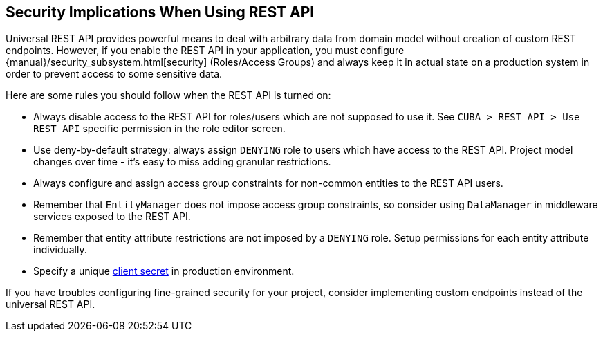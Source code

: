 :sourcesdir: ../../source

[[security]]
== Security Implications When Using REST API

Universal REST API provides powerful means to deal with arbitrary data from domain model without creation of custom REST endpoints. However, if you enable the REST API in your application, you must configure {manual}/security_subsystem.html[security] (Roles/Access Groups) and always keep it in actual state on a production system in order to prevent access to some sensitive data.

Here are some rules you should follow when the REST API is turned on:

* Always disable access to the REST API for roles/users which are not supposed to use it. See `CUBA > REST API > Use REST API` specific permission in the role editor screen.
* Use deny-by-default strategy: always assign `DENYING` role to users which have access to the REST API. Project model changes over time - it’s easy to miss adding granular restrictions.
* Always configure and assign access group constraints for non-common entities to the REST API users.
* Remember that `EntityManager` does not impose access group constraints, so consider using `DataManager` in middleware services exposed to the REST API.
* Remember that entity attribute restrictions are not imposed by a `DENYING` role. Setup permissions for each entity attribute individually.
* Specify a unique <<cuba.rest.client.secret,client secret>> in production environment.

If you have troubles configuring fine-grained security for your project, consider implementing custom endpoints instead of the universal REST API.
